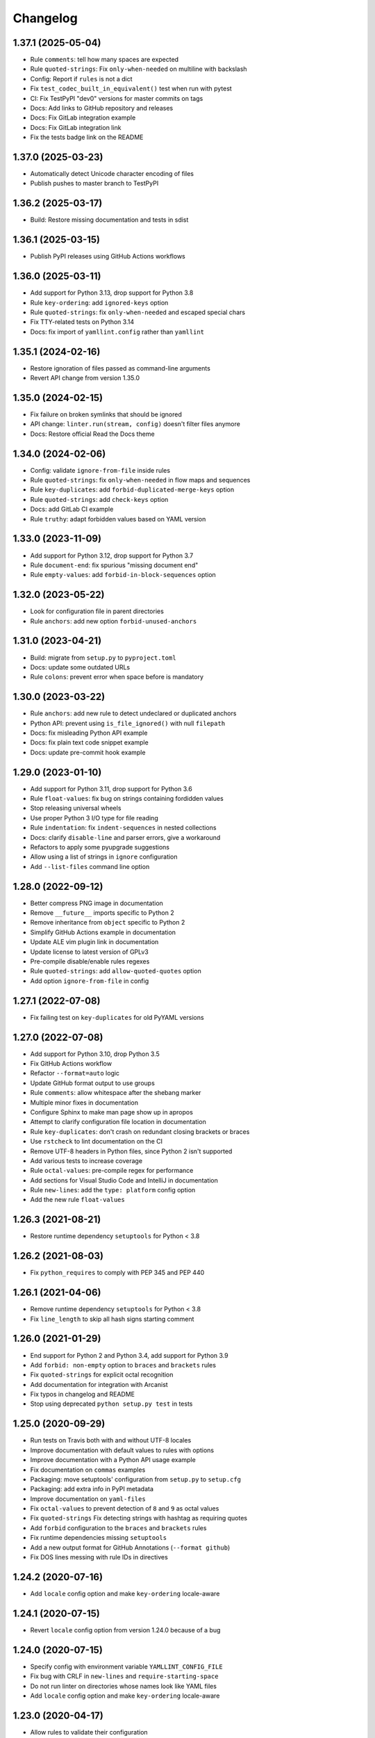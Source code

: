 Changelog
=========

1.37.1 (2025-05-04)
-------------------

- Rule ``comments``: tell how many spaces are expected
- Rule ``quoted-strings``: Fix ``only-when-needed`` on multiline with backslash
- Config: Report if ``rules`` is not a dict
- Fix ``test_codec_built_in_equivalent()`` test when run with pytest
- CI: Fix TestPyPI "dev0" versions for master commits on tags
- Docs: Add links to GitHub repository and releases
- Docs: Fix GitLab integration example
- Docs: Fix GitLab integration link
- Fix the tests badge link on the README

1.37.0 (2025-03-23)
-------------------

- Automatically detect Unicode character encoding of files
- Publish pushes to master branch to TestPyPI

1.36.2 (2025-03-17)
-------------------

- Build: Restore missing documentation and tests in sdist

1.36.1 (2025-03-15)
-------------------

- Publish PyPI releases using GitHub Actions workflows

1.36.0 (2025-03-11)
-------------------

- Add support for Python 3.13, drop support for Python 3.8
- Rule ``key-ordering``: add ``ignored-keys`` option
- Rule ``quoted-strings``: fix ``only-when-needed`` and escaped special chars
- Fix TTY-related tests on Python 3.14
- Docs: fix import of ``yamllint.config`` rather than ``yamllint``

1.35.1 (2024-02-16)
-------------------

- Restore ignoration of files passed as command-line arguments
- Revert API change from version 1.35.0

1.35.0 (2024-02-15)
-------------------

- Fix failure on broken symlinks that should be ignored
- API change: ``linter.run(stream, config)`` doesn't filter files anymore
- Docs: Restore official Read the Docs theme

1.34.0 (2024-02-06)
-------------------

- Config: validate ``ignore-from-file`` inside rules
- Rule ``quoted-strings``: fix ``only-when-needed`` in flow maps and sequences
- Rule ``key-duplicates``: add ``forbid-duplicated-merge-keys`` option
- Rule ``quoted-strings``: add ``check-keys`` option
- Docs: add GitLab CI example
- Rule ``truthy``: adapt forbidden values based on YAML version

1.33.0 (2023-11-09)
-------------------

- Add support for Python 3.12, drop support for Python 3.7
- Rule ``document-end``: fix spurious "missing document end"
- Rule ``empty-values``: add ``forbid-in-block-sequences`` option

1.32.0 (2023-05-22)
-------------------

- Look for configuration file in parent directories
- Rule ``anchors``: add new option ``forbid-unused-anchors``

1.31.0 (2023-04-21)
-------------------

- Build: migrate from ``setup.py`` to ``pyproject.toml``
- Docs: update some outdated URLs
- Rule ``colons``: prevent error when space before is mandatory

1.30.0 (2023-03-22)
-------------------

- Rule ``anchors``: add new rule to detect undeclared or duplicated anchors
- Python API: prevent using ``is_file_ignored()`` with null ``filepath``
- Docs: fix misleading Python API example
- Docs: fix plain text code snippet example
- Docs: update pre-commit hook example

1.29.0 (2023-01-10)
-------------------

- Add support for Python 3.11, drop support for Python 3.6
- Rule ``float-values``: fix bug on strings containing fordidden values
- Stop releasing universal wheels
- Use proper Python 3 I/O type for file reading
- Rule ``indentation``: fix ``indent-sequences`` in nested collections
- Docs: clarify ``disable-line`` and parser errors, give a workaround
- Refactors to apply some pyupgrade suggestions
- Allow using a list of strings in ``ignore`` configuration
- Add ``--list-files`` command line option

1.28.0 (2022-09-12)
-------------------

- Better compress PNG image in documentation
- Remove ``__future__`` imports specific to Python 2
- Remove inheritance from ``object`` specific to Python 2
- Simplify GitHub Actions example in documentation
- Update ALE vim plugin link in documentation
- Update license to latest version of GPLv3
- Pre-compile disable/enable rules regexes
- Rule ``quoted-strings``: add ``allow-quoted-quotes`` option
- Add option ``ignore-from-file`` in config

1.27.1 (2022-07-08)
-------------------

- Fix failing test on ``key-duplicates`` for old PyYAML versions

1.27.0 (2022-07-08)
-------------------

- Add support for Python 3.10, drop Python 3.5
- Fix GitHub Actions workflow
- Refactor ``--format=auto`` logic
- Update GitHub format output to use groups
- Rule ``comments``: allow whitespace after the shebang marker
- Multiple minor fixes in documentation
- Configure Sphinx to make man page show up in apropos
- Attempt to clarify configuration file location in documentation
- Rule ``key-duplicates``: don't crash on redundant closing brackets or braces
- Use ``rstcheck`` to lint documentation on the CI
- Remove UTF-8 headers in Python files, since Python 2 isn't supported
- Add various tests to increase coverage
- Rule ``octal-values``: pre-compile regex for performance
- Add sections for Visual Studio Code and IntelliJ in documentation
- Rule ``new-lines``: add the ``type: platform`` config option
- Add the new rule ``float-values``

1.26.3 (2021-08-21)
-------------------

- Restore runtime dependency ``setuptools`` for Python < 3.8

1.26.2 (2021-08-03)
-------------------

- Fix ``python_requires`` to comply with PEP 345 and PEP 440

1.26.1 (2021-04-06)
-------------------

- Remove runtime dependency ``setuptools`` for Python < 3.8
- Fix ``line_length`` to skip all hash signs starting comment

1.26.0 (2021-01-29)
-------------------

- End support for Python 2 and Python 3.4, add support for Python 3.9
- Add ``forbid: non-empty`` option to ``braces`` and ``brackets`` rules
- Fix ``quoted-strings`` for explicit octal recognition
- Add documentation for integration with Arcanist
- Fix typos in changelog and README
- Stop using deprecated ``python setup.py test`` in tests

1.25.0 (2020-09-29)
-------------------

- Run tests on Travis both with and without UTF-8 locales
- Improve documentation with default values to rules with options
- Improve documentation with a Python API usage example
- Fix documentation on ``commas`` examples
- Packaging: move setuptools' configuration from ``setup.py`` to ``setup.cfg``
- Packaging: add extra info in PyPI metadata
- Improve documentation on ``yaml-files``
- Fix ``octal-values`` to prevent detection of ``8`` and ``9`` as octal values
- Fix ``quoted-strings`` Fix detecting strings with hashtag as requiring quotes
- Add ``forbid`` configuration to the ``braces`` and ``brackets`` rules
- Fix runtime dependencies missing ``setuptools``
- Add a new output format for GitHub Annotations (``--format github``)
- Fix DOS lines messing with rule IDs in directives

1.24.2 (2020-07-16)
-------------------

- Add ``locale`` config option and make ``key-ordering`` locale-aware

1.24.1 (2020-07-15)
-------------------

- Revert ``locale`` config option from version 1.24.0 because of a bug

1.24.0 (2020-07-15)
-------------------

- Specify config with environment variable ``YAMLLINT_CONFIG_FILE``
- Fix bug with CRLF in ``new-lines`` and ``require-starting-space``
- Do not run linter on directories whose names look like YAML files
- Add ``locale`` config option and make ``key-ordering`` locale-aware

1.23.0 (2020-04-17)
-------------------

- Allow rules to validate their configuration
- Add options ``extra-required`` and ``extra-allowed`` to ``quoted-strings``

1.22.1 (2020-04-15)
-------------------

- Fix ``quoted-strings`` rule with ``only-when-needed`` on corner cases

1.22.0 (2020-04-13)
-------------------

- Add ``check-keys`` option to the ``truthy`` rule
- Fix ``quoted-strings`` rule not working on sequences items
- Sunset Python 2

1.21.0 (2020-03-24)
-------------------

- Fix ``new-lines`` rule on Python 3 with DOS line endings
- Fix ``quoted-strings`` rule not working for string values matching scalars
- Add ``required: only-when-needed`` option to the ``quoted-strings`` rule

1.20.0 (2019-12-26)
-------------------

- Add --no-warnings option to suppress warning messages
- Use 'syntax' as rule name upon syntax errors

1.19.0 (2019-11-19)
-------------------

- Allow disabling all checks for a file with ``# yamllint disable-file``

1.18.0 (2019-10-15)
-------------------

- Lint ``.yamllint`` config file by default
- Also read config from ``.yamllint.yml`` and ``.yamllint.yaml``
- Improve documentation for ``yaml-files``
- Update documentation for ``pre-commit``
- Explicitly disable ``empty-values`` and ``octal-values`` rules

1.17.0 (2019-08-12)
-------------------

- Simplify installation instructions in the README
- Add OpenBSD installation instructions
- Make YAML file extensions configurable

1.16.0 (2019-06-07)
-------------------

- Add FreeBSD installation instructions
- Fix the ``line`` rule to correctly handle DOS new lines
- Add the ``allowed-values`` option to the ``truthy`` rule
- Allow configuration options to be a list of enums

1.15.0 (2019-02-11)
-------------------

- Allow linting from standard input with ``yamllint -``

1.14.0 (2019-01-14)
-------------------

- Fix documentation code snippets
- Drop Python 2.6 and 3.3 support, add Python 3.7 support
- Update documentation and tests for ``line-length`` + Unicode + Python 2
- Allow rule configurations to lack options
- Add a new ``ignore-shebangs`` option for the ``comments`` rule

1.13.0 (2018-11-14)
-------------------

- Use ``isinstance(x, y)`` instead of ``type(x) == y``
- Add a new ``-f colored`` option
- Update documentation about colored output when run from CLI

1.12.1 (2018-10-17)
-------------------

- Fix the ``quoted-strings`` rule, broken implementation
- Fix missing documentation for the ``quoted-strings`` rule

1.12.0 (2018-10-04)
-------------------

- Add a new ``quoted-strings`` rule
- Update installation documentation for pip, CentOS, Debian, Ubuntu, Mac OS

1.11.1 (2018-04-06)
-------------------

- Handle merge keys (``<<``) in the ``key-duplicates`` rule
- Update documentation about pre-commit
- Make examples for ``ignore`` rule clearer
- Clarify documentation on the 'truthy' rule
- Fix crash in parser due to a change in PyYAML > 3.12

1.11.0 (2018-02-21)
-------------------

- Add a new ``octal-values`` rule

1.10.0 (2017-11-05)
-------------------

- Fix colored output on Windows
- Check documentation compilation on continuous integration
- Add a new ``empty-values`` rule
- Make sure test files are included in dist bundle
- Tests: Use en_US.UTF-8 locale when C.UTF-8 not available
- Tests: Dynamically detect Python executable path

1.9.0 (2017-10-16)
------------------

- Add a new ``key-ordering`` rule
- Fix indentation rule for key following empty list

1.8.2 (2017-10-10)
------------------

- Be clearer about the ``ignore`` conf type
- Update pre-commit hook file
- Add documentation for pre-commit

1.8.1 (2017-07-04)
------------------

- Require pathspec >= 0.5.3
- Support Python 2.6
- Add a changelog

1.8.0 (2017-06-28)
------------------

- Refactor argparse with mutually_exclusive_group
- Add support to ignore paths in configuration
